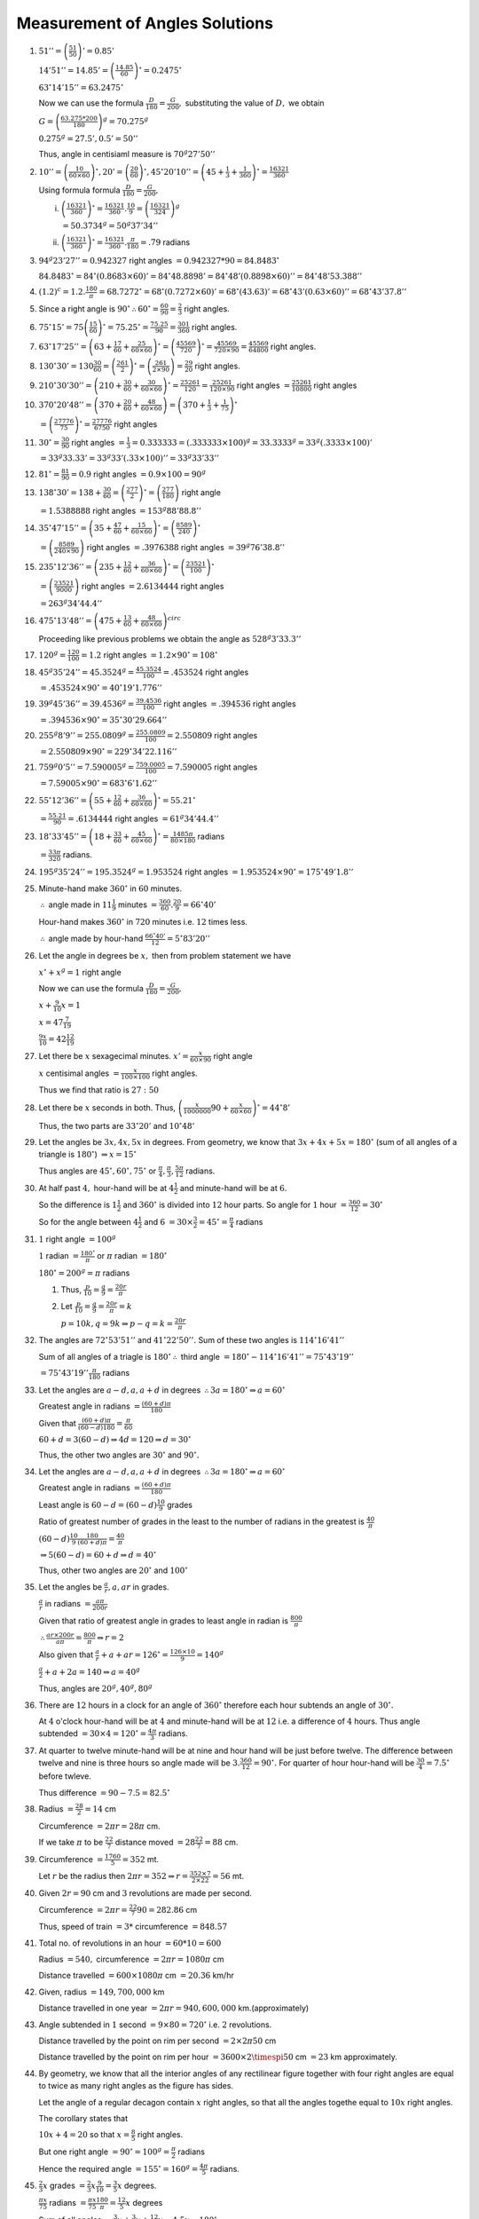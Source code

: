 Measurement of Angles Solutions
*******************************
1. :math:`51'' = \left(\frac{51}{50}\right)' = 0.85'`

   :math:`14'51'' = 14.85' = \left(\frac{14.85}{60}\right)^\circ = 0.2475^\circ`

   :math:`63^\circ14'15'' = 63.2475^\circ`

   Now we can use the formula :math:`\frac{D}{180} = \frac{G}{200},` substituting the value of :math:`D,` we obtain

   :math:`G = \left(\frac{63.275*200}{180}\right)^g = 70.275^g`

   :math:`0.275^g = 27.5', 0.5' = 50''`

   Thus, angle in centisiaml measure is :math:`70^g27'50''`

2. :math:`10'' = \left(\frac{10}{60\times 60}\right)^\circ , 20' = \left(\frac{20}{60}\right)^\circ, 45^\circ 20'10'' = \left(45 +
   \frac{1}{3} + \frac{1}{360}\right)^\circ = \frac{16321}{360}`

   Using formula formula :math:`\frac{D}{180} = \frac{G}{200},`

   i. :math:`\left(\frac{16321}{360}\right)^\circ = \frac{16321}{360}.\frac{10}{9} = \left(\frac{16321}{324}\right)^g`

      :math:`= 50.3734^g = 50^g37'34''`

   ii. :math:`\left(\frac{16321}{360}\right)^\circ = \frac{16321}{360}.\frac{\pi}{180} = .79` radians

3. :math:`94^g23'27'' = 0.942327` right angles :math:`= 0.942327 * 90 = 84.8483^\circ`

   :math:`84.8483^\circ = 84^\circ (0.8683\times 60)' = 84^\circ 48.8898' = 84^\circ48' (0.8898\times 60)'' = 84^\circ 48'53.388''`

4. :math:`(1.2)^c = 1.2 . \frac{180}{\pi} = 68.7272^\circ = 68^\circ (0.7272\times 60)' = 68^\circ (43.63)' =
   68^\circ43'(0.63\times 60)'' = 68^\circ43'37.8''`

5. Since a right angle is :math:`90^\circ \therefore 60^\circ = \frac{60}{90} = \frac{2}{3}` right angles.

6. :math:`75^\circ15' = 75\left(\frac{15}{60}\right)^\circ = 75.25^\circ = \frac{75.25}{90} = \frac{301}{360}` right angles.

7. :math:`63^\circ17'25'' = \left(63 + \frac{17}{60} + \frac{25}{60\times 60}\right)^\circ = \left(\frac{45569}{720}\right)^\circ =
   \frac{45569}{720\times90} = \frac{45569}{64800}` right angles.

8. :math:`130^\circ30' = 130\frac{30}{60} = \left(\frac{261}{2}\right)^\circ = \left(\frac{261}{2\times 90}\right) = \frac{29}{20}`
   right angles.

9. :math:`210^\circ30'30'' = \left(210 + \frac{30}{60} + \frac{30}{60\times 60}\right)^\circ = \frac{25261}{120} =
   \frac{25261}{120\times 90}` right angles :math:`= \frac{25261}{10800}` right angles

10. :math:`370^\circ 20'48'' = \left(370 + \frac{20}{60} + \frac{48}{60\times 60}\right) = \left(370 + \frac{1}{3} +
    \frac{1}{75}\right)^\circ`

    :math:`= \left(\frac{27776}{75}\right)^\circ = \frac{27776}{6750}` right angles

11. :math:`30^\circ = \frac{30}{90}` right angles :math:`= \frac{1}{3} = 0.333333 = (.333333 \times 100)^g = 33.3333^g =
    33^g(.3333\times 100)'`

    :math:`= 33^g33.33' = 33^g33'(.33\times 100)'' = 33^g33'33''`

12. :math:`81^\circ = \frac{81}{90} = 0.9` right angles :math:`= 0.9 \times 100 = 90^g`

13. :math:`138^\circ 30' = 138 + \frac{30}{60} = \left(\frac{277}{2}\right)^\circ = \left(\frac{277}{180}\right)` right angle

    :math:`= 1.5388888` right angles :math:`= 153^g88'88.8''`

14. :math:`35^\circ47'15'' = \left(35 + \frac{47}{60} + \frac{15}{60\times 60}\right)^\circ = \left(\frac{8589}{240}\right)^\circ`

    :math:`= \left(\frac{8589}{240\times 90}\right)` right angles :math:`= .3976388` right angles :math:`=39^g76'38.8''`

15. :math:`235^\circ12'36'' = \left(235 + \frac{12}{60} + \frac{36}{60\times 60}\right)^\circ =
    \left(\frac{23521}{100}\right)^\circ`

    :math:`= \left(\frac{23521}{9000}\right)` right angles :math:`= 2.6134444` right angles

    :math:`= 263^g34'44.4''`

16. :math:`475^\circ13'48'' = \left(475 + \frac{13}{60} + \frac{48}{60\times 60}\right)^circ`

    Proceeding like previous problems we obtain the angle as :math:`528^g3'33.3''`

17. :math:`120^g = \frac{120}{100} = 1.2` right angles :math:`= 1.2\times 90^\circ = 108^\circ`

18. :math:`45^g35'24'' = 45.3524^g = \frac{45.3524}{100} = .453524` right angles

    :math:`= .453524 \times 90^\circ = 40^\circ19'1.776''`

19. :math:`39^g45'36'' = 39.4536^g = \frac{39.4536}{100}` right angles :math:`= .394536` right angles

    :math:`= .394536\times 90^\circ = 35^\circ30'29.664''`

20. :math:`255^g8'9'' = 255.0809^g = \frac{255.0809}{100} = 2.550809` right angles

    :math:`= 2.550809 \times 90^\circ = 229^\circ34'22.116''`

21. :math:`759^g0'5'' = 7.590005^g = \frac{759.0005}{100} = 7.590005` right angles

    :math:`= 7.59005\times 90^\circ = 683^\circ6'1.62''`

22. :math:`55^\circ12'36'' = \left(55 + \frac{12}{60} + \frac{36}{60\times 60}\right)^\circ = 55.21^\circ`

    :math:`= \frac{55.21}{90} = .6134444` right angles :math:`= 61^g34'44.4''`

23. :math:`18^\circ33'45'' = \left(18 + \frac{33}{60} + \frac{45}{60\times60}\right)^\circ = \frac{1485\pi}{80\times180}` radians

    :math:`= \frac{33\pi}{320}` radians.

24. :math:`195^g35'24'' = 195.3524^g = 1.953524` right angles :math:`= 1.953524\times90^\circ = 175^\circ49'1.8''`

25. Minute-hand make :math:`360^\circ` in :math:`60` minutes.

    :math:`\therefore` angle made in :math:`11\frac{1}{9}` minutes :math:`= \frac{360}{60}.\frac{20}{9} = 66^\circ40'`

    Hour-hand makes :math:`360^\circ` in :math:`720` minutes i.e. :math:`12` times less.

    :math:`\therefore` angle made by hour-hand :math:`\frac{66^\circ40'}{12} = 5^\circ83'20''`

26. Let the angle in degrees be :math:`x,` then from problem statement we have

    :math:`x^\circ + x^g = 1` right angle

    Now we can use the formula :math:`\frac{D}{180} = \frac{G}{200},`

    :math:`x + \frac{9}{10}x = 1`

    :math:`x = 47\frac{7}{19}`

    :math:`\frac{9x}{10} = 42\frac{12}{19}`

27. Let there be :math:`x` sexagecimal minutes. :math:`x' = \frac{x}{60\times 90}` right angle

    :math:`x` centisimal angles :math:`= \frac{x}{100\times100}` right angles.

    Thus we find that ratio is :math:`27:50`

28. Let there be :math:`x` seconds in both. Thus, :math:`\left(\frac{x}{1000000}90 + \frac{x}{60\times60}\right)^\circ =
    44^\circ8'`

    Thus, the two parts are :math:`33^\circ20'` and :math:`10^\circ48'`

29. Let the angles be :math:`3x, 4x, 5x` in degrees. From geometry, we know that :math:`3x + 4x + 5x = 180^\circ` (sum of all
    angles of a triangle is :math:`180^\circ`) :math:`\Rightarrow x = 15^\circ`

    Thus angles are :math:`45^\circ, 60^\circ, 75^\circ` or :math:`\frac{\pi}{4}, \frac{\pi}{3}, \frac{5\pi}{12}` radians.

30. At half past :math:`4,` hour-hand will be at :math:`4\frac{1}{2}` and minute-hand will be at :math:`6.`

    So the difference is :math:`1\frac{1}{2}` and :math:`360^\circ` is divided into :math:`12` hour parts. So angle for :math:`1`
    hour :math:`= \frac{360}{12} = 30^\circ`

    So for the angle between :math:`4\frac{1}{2}` and :math:`6` :math:`= 30\times \frac{3}{2} = 45^\circ = \frac{\pi}{4}` radians

31. :math:`1` right angle :math:`= 100^g`

    :math:`1` radian :math:`= \frac{180^\circ}{\pi}` or :math:`\pi` radian :math:`= 180^\circ`

    :math:`180^\circ = 200^g = \pi` radians

    1. Thus, :math:`\frac{p}{10} = \frac{q}{9} = \frac{20r}{\pi}`

    2. Let :math:`\frac{p}{10} = \frac{q}{9} = \frac{20r}{\pi} = k`

       :math:`p = 10k, q = 9k \Rightarrow p - q = k = \frac{20r}{\pi}`

32. The angles are :math:`72^{\circ}53'51''` and :math:`41^\circ22'50''.` Sum of these two angles is :math:`114^\circ16'41''`

    Sum of all angles of a triagle is :math:`180^\circ \therefore` third angle :math:`= 180^\circ - 114^\circ16'41'' =
    75^\circ43'19''`

    :math:`= 75^\circ43'19'' \frac{\pi}{180}` radians

33. Let the angles are :math:`a - d, a, a + d` in degrees :math:`\therefore 3a = 180^\circ \Rightarrow a = 60^\circ`

    Greatest angle in radians :math:`= \frac{(60 + d)\pi}{180}`

    Given that :math:`\frac{(60 + d)\pi}{(60 - d)180} = \frac{\pi}{60}`

    :math:`60 + d = 3(60 - d) \Rightarrow 4d = 120 \Rightarrow d = 30^\circ`

    Thus, the other two angles are :math:`30^\circ` and :math:`90^\circ.`

34. Let the angles are :math:`a - d, a, a + d` in degrees :math:`\therefore 3a = 180^\circ \Rightarrow a = 60^\circ`

    Greatest angle in radians :math:`= \frac{(60 + d)\pi}{180}`

    Least angle is :math:`60 - d = (60 - d)\frac{10}{9}` grades

    Ratio of greatest number of grades in the least to the number of radians in the greatest is :math:`\frac{40}{\pi}`

    :math:`(60 - d)\frac{10}{9}\frac{180}{(60 + d)\pi} = \frac{40}{\pi}`

    :math:`\Rightarrow 5(60 - d) = 60 + d \Rightarrow d = 40^\circ`

    Thus, other two angles are :math:`20^\circ` and :math:`100^\circ`

35. Let the angles be :math:`\frac{a}{r}, a, ar` in grades.

    :math:`\frac{a}{r}` in radians :math:`=\frac{a\pi}{200r}`

    Given that ratio of greatest angle in grades to least angle in radian is :math:`\frac{800}{\pi}`

    :math:`\therefore \frac{ar\times 200r}{a\pi} = \frac{800}{\pi} \Rightarrow r = 2`

    Also given that :math:`\frac{a}{r} + a + ar = 126^\circ = \frac{126\times 10}{9} = 140^g`

    :math:`\frac{a}{2} + a + 2a = 140 \Rightarrow a = 40^g`

    Thus, angles are :math:`20^g, 40^g, 80^g`

36. There are :math:`12` hours in a clock for an angle of :math:`360^\circ` therefore each hour subtends an angle of
    :math:`30^\circ.`

    At :math:`4` o'clock hour-hand will be at :math:`4` and minute-hand will be at :math:`12` i.e. a difference of :math:`4`
    hours. Thus angle subtended :math:`= 30\times 4 = 120^\circ = \frac{4\pi}{3}` radians.

37. At quarter to twelve minute-hand will be at nine and hour hand will be just before twelve. The difference between twelve and
    nine is three hours so angle made will be :math:`3.\frac{360}{12} = 90^\circ.` For quarter of hour hour-hand will be
    :math:`\frac{30}{4} = 7.5^\circ` before twleve.

    Thus difference :math:`= 90 - 7.5 = 82.5^\circ`

38. Radius :math:`= \frac{28}{2} = 14` cm

    Circumference :math:`= 2\pi r = 28\pi` cm.

    If we take :math:`\pi` to be :math:`\frac{22}{7}` distance moved :math:`= 28\frac{22}{7} = 88` cm.

39. Circumference :math:`= \frac{1760}{5} = 352` mt.

    Let :math:`r` be the radius then :math:`2\pi r = 352 \Rightarrow r = \frac{352\times 7}{2\times 22} = 56` mt.

40. Given :math:`2r = 90` cm and :math:`3` revolutions are made per second.

    Circumference :math:`= 2\pi r = \frac{22}{7}90 = 282.86` cm

    Thus, speed of train :math:`= 3*` circumference :math:`= 848.57`

41. Total no. of revolutions in an hour :math:`= 60*10 = 600`

    Radius :math:`= 540,` circumference :math:`= 2\pi r = 1080\pi` cm

    Distance travelled :math:`= 600\times 1080\pi` cm :math:`= 20.36` km/hr

42. Given, radius :math:`= 149,700,000` km

    Distance travelled in one year :math:`= 2\pi r = 940,600,000` km.(approximately)

43. Angle subtended in :math:`1` second :math:`= 9\times 80 = 720^\circ` i.e. :math:`2` revolutions.

    Distance travelled by the point on rim per second :math:`= 2\times 2\pi 50` cm

    Distance travelled by the point on rim per hour :math:`= 3600\times 2\timespi 50` cm :math:`= 23` km approximately.

44. By geometry, we know that all the interior angles of any rectilinear figure together with four right angles are equal to twice
    as many right angles as the figure has sides.

    Let the angle of a regular decagon contain :math:`x` right angles, so that all the angles togethe equal to :math:`10x` right
    angles.

    The corollary states that

    :math:`10 x + 4 = 20` so that :math:`x = \frac{8}{5}` right angles.

    But one right angle :math:`= 90^\circ = 100^g = \frac{\pi}{2}` radians

    Hence the required angle :math:`= 155^\circ= 160^g = \frac{4\pi}{5}` radians.

45. :math:`\frac{2}{3}x` grades :math:`= \frac{2}{3}x\frac{9}{10} = \frac{3}{5}x` degrees.

    :math:`\frac{\pi x}{75}` radians :math:`= \frac{\pi x}{75}\frac{180}{\pi} = \frac{12}{5}x` degrees

    Sum of all angles :math:`= \frac{3}{2}x + \frac{3}{5}x + \frac{12}{5}x = 4.5x = 180^\circ`

    :math:`\Rightarrow x = 45^\circ`

    Thus, angles are :math:`24^\circ, 60^\circ, 96^\circ`

46. Let the third angle be :math:`x` radians. :math:`x = \pi - \frac{1}{2} - \frac{1}{3} = \frac{6\pi - 5}{6}` radians

    :math:`= \left(\frac{6\pi - 5}{6}. \frac{180}{\pi}\right)^\circ = 132^\circ14'12.5''`

47. Let the angles are :math:`a - d, a, a + d` in radians. We know that sum of all angles of a triangle is :math:`\pi` radians.

    :math:`\Rightarrow 3a = \pi \Rightarrow a = \frac{\pi}{3}` radians

    Given, the number of radians in the least angle is to the number of degree in the mean angle is :math:`1:120`

    Mean angle in degrees :math:`= \frac{180a}{\pi}`

    :math:`\therefore \frac{(a - d)\pi}{180a} = \frac{1}{120} \Rightarrow \frac{(\frac{\pi}{3} - d)\pi}{3\frac{\pi}{3}} =
    \frac{1}{2}`

    :math:`d = \frac{\pi}{3} - \frac{1}{2}`

    Thus, angles are :math:`\frac{1}{2}, \frac{\pi}{3}, \frac{2\pi}{3}- \frac{1}{2}` radians.

48. Let us solve these one by one:

    1. We know that if polygon has :math:`n` sides then sum of angles is :math:`(n - 2)\pi` radians or :math:`(n - 2)180^\circ`

       For pentagon sum of angles :math:`= 3\pi` or :math:`540^\circ`

       Measure of one interior angle :math:`= \frac{3\pi}{5}` or :math:`108^\circ`

    2. Measure of one interior angle :math:`= \frac{5\pi}{7}` or :math:`\frac{900^\circ}{7}`

    
    3. Measure of one interior angle :math:`= \frac{3\pi}{4}` or :math:`135^\circ`

    4. Measure of one interior angle :math:`= \frac{5\pi}{6}` or :math:`150^\circ`

    5. Measure of one interior angle :math:`= \frac{15\pi}{17}` or :math:`\frac{2700^\circ}{17}`

49. 
